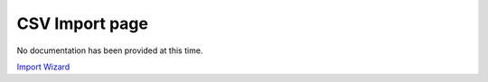 


CSV Import page
~~~~~~~~~~~~~~~

No documentation has been provided at this time.

`Import Wizard`_

.. _Import Wizard: Import Wizard.html


